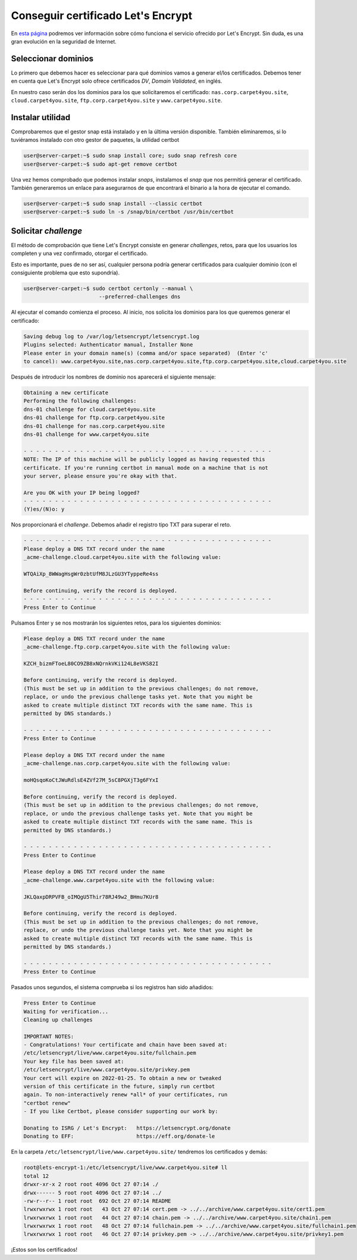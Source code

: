 ###################################
Conseguir certificado Let's Encrypt
###################################

En `esta página <https://letsencrypt.org/es/how-it-works/>`_ podremos ver información sobre cómo funciona el servicio ofrecido por Let's Encrypt. Sin duda, es una gran evolución en la seguridad de Internet. 

Seleccionar dominios
====================

Lo primero que debemos hacer es seleccionar para qué dominios vamos a generar el/los certificados. Debemos tener en cuenta que Let's Encrypt solo ofrece certificados *DV*, *Domain Validated*, en inglés.

En nuestro caso serán dos los dominios para los que solicitaremos el certificado: ``nas.corp.carpet4you.site``, ``cloud.carpet4you.site``, ``ftp.corp.carpet4you.site`` y ``www.carpet4you.site``. 

Instalar utilidad
==================

Comprobaremos que el gestor snap está instalado y en la última versión disponible. También eliminaremos, si lo tuviéramos instalado con otro gestor de paquetes, la utilidad certbot 

.. code-block:: console

    user@server-carpet:~$ sudo snap install core; sudo snap refresh core
    user@server-carpet:~$ sudo apt-get remove certbot


Una vez hemos comprobado que podemos instalar *snaps*, instalamos el *snap* que nos permitirá generar el certificado. También generaremos un enlace para asegurarnos de que encontrará el binario a la hora de ejecutar el comando.


.. code-block:: console

    user@server-carpet:~$ sudo snap install --classic certbot
    user@server-carpet:~$ sudo ln -s /snap/bin/certbot /usr/bin/certbot



Solicitar *challenge*
======================

El método de comprobación que tiene Let's Encrypt consiste en generar *challenges*, retos, para que los usuarios los completen y una vez confirmado, otorgar el certificado. 

Esto es importante, pues de no ser así, cualquier persona podría generar certificados para cualquier dominio (con el consiguiente problema que esto supondría).

.. code-block:: console

    user@server-carpet:~$ sudo certbot certonly --manual \
                            --preferred-challenges dns



Al ejecutar el comando comienza el proceso. Al inicio, nos solicita los dominios para los que queremos generar el certificado:

.. code-block:: console

    Saving debug log to /var/log/letsencrypt/letsencrypt.log
    Plugins selected: Authenticator manual, Installer None
    Please enter in your domain name(s) (comma and/or space separated)  (Enter 'c'
    to cancel): www.carpet4you.site,nas.corp.carpet4you.site,ftp.corp.carpet4you.site,cloud.carpet4you.site


Después de introducir los nombres de dominio nos aparecerá el siguiente mensaje:

.. code-block:: console

    Obtaining a new certificate
    Performing the following challenges:
    dns-01 challenge for cloud.carpet4you.site
    dns-01 challenge for ftp.corp.carpet4you.site
    dns-01 challenge for nas.corp.carpet4you.site
    dns-01 challenge for www.carpet4you.site

    - - - - - - - - - - - - - - - - - - - - - - - - - - - - - - - - - - - - - - - -
    NOTE: The IP of this machine will be publicly logged as having requested this
    certificate. If you're running certbot in manual mode on a machine that is not
    your server, please ensure you're okay with that.

    Are you OK with your IP being logged?
    - - - - - - - - - - - - - - - - - - - - - - - - - - - - - - - - - - - - - - - -
    (Y)es/(N)o: y


Nos proporcionará el *challenge*. Debemos añadir el registro tipo TXT para superar el reto.

.. code-block:: console

    - - - - - - - - - - - - - - - - - - - - - - - - - - - - - - - - - - - - - - - -
    Please deploy a DNS TXT record under the name
    _acme-challenge.cloud.carpet4you.site with the following value:

    WTQAiXp_8WWagHsgWr0zbtUfM8JLzGU3YTyppeRe4ss

    Before continuing, verify the record is deployed.
    - - - - - - - - - - - - - - - - - - - - - - - - - - - - - - - - - - - - - - - -
    Press Enter to Continue


Pulsamos Enter y se nos mostrarán los siguientes retos, para los siguientes dominios:

.. code-block:: console

    Please deploy a DNS TXT record under the name
    _acme-challenge.ftp.corp.carpet4you.site with the following value:

    KZCH_bizmFToeL80CO9ZB8xNQrnkVKi124L8eVKS82I

    Before continuing, verify the record is deployed.
    (This must be set up in addition to the previous challenges; do not remove,
    replace, or undo the previous challenge tasks yet. Note that you might be
    asked to create multiple distinct TXT records with the same name. This is
    permitted by DNS standards.)

    - - - - - - - - - - - - - - - - - - - - - - - - - - - - - - - - - - - - - - - -
    Press Enter to Continue

    Please deploy a DNS TXT record under the name
    _acme-challenge.nas.corp.carpet4you.site with the following value:

    moHQsqoKoCtJWuRdlsE4ZVf27M_5sC8PGXjT3g6FYxI

    Before continuing, verify the record is deployed.
    (This must be set up in addition to the previous challenges; do not remove,
    replace, or undo the previous challenge tasks yet. Note that you might be
    asked to create multiple distinct TXT records with the same name. This is
    permitted by DNS standards.)

    - - - - - - - - - - - - - - - - - - - - - - - - - - - - - - - - - - - - - - - -
    Press Enter to Continue
    
    Please deploy a DNS TXT record under the name
    _acme-challenge.www.carpet4you.site with the following value:

    JKLQaxpDRPVFB_oIMQgU5Thir78RJ49w2_BHmu7KUr8

    Before continuing, verify the record is deployed.
    (This must be set up in addition to the previous challenges; do not remove,
    replace, or undo the previous challenge tasks yet. Note that you might be
    asked to create multiple distinct TXT records with the same name. This is
    permitted by DNS standards.)

    - - - - - - - - - - - - - - - - - - - - - - - - - - - - - - - - - - - - - - - -
    Press Enter to Continue


Pasados unos segundos, el sistema comprueba si los registros han sido añadidos:

.. code-block:: console

    Press Enter to Continue
    Waiting for verification...
    Cleaning up challenges

    IMPORTANT NOTES:
    - Congratulations! Your certificate and chain have been saved at:
    /etc/letsencrypt/live/www.carpet4you.site/fullchain.pem
    Your key file has been saved at:
    /etc/letsencrypt/live/www.carpet4you.site/privkey.pem
    Your cert will expire on 2022-01-25. To obtain a new or tweaked
    version of this certificate in the future, simply run certbot
    again. To non-interactively renew *all* of your certificates, run
    "certbot renew"
    - If you like Certbot, please consider supporting our work by:

    Donating to ISRG / Let's Encrypt:   https://letsencrypt.org/donate
    Donating to EFF:                    https://eff.org/donate-le


En la carpeta ``/etc/letsencrypt/live/www.carpet4you.site/`` tendremos los certificados y demás:

.. code-block:: console
    
    root@lets-encrypt-1:/etc/letsencrypt/live/www.carpet4you.site# ll
    total 12
    drwxr-xr-x 2 root root 4096 Oct 27 07:14 ./
    drwx------ 5 root root 4096 Oct 27 07:14 ../
    -rw-r--r-- 1 root root  692 Oct 27 07:14 README
    lrwxrwxrwx 1 root root   43 Oct 27 07:14 cert.pem -> ../../archive/www.carpet4you.site/cert1.pem
    lrwxrwxrwx 1 root root   44 Oct 27 07:14 chain.pem -> ../../archive/www.carpet4you.site/chain1.pem
    lrwxrwxrwx 1 root root   48 Oct 27 07:14 fullchain.pem -> ../../archive/www.carpet4you.site/fullchain1.pem
    lrwxrwxrwx 1 root root   46 Oct 27 07:14 privkey.pem -> ../../archive/www.carpet4you.site/privkey1.pem


¡Estos son los certificados!